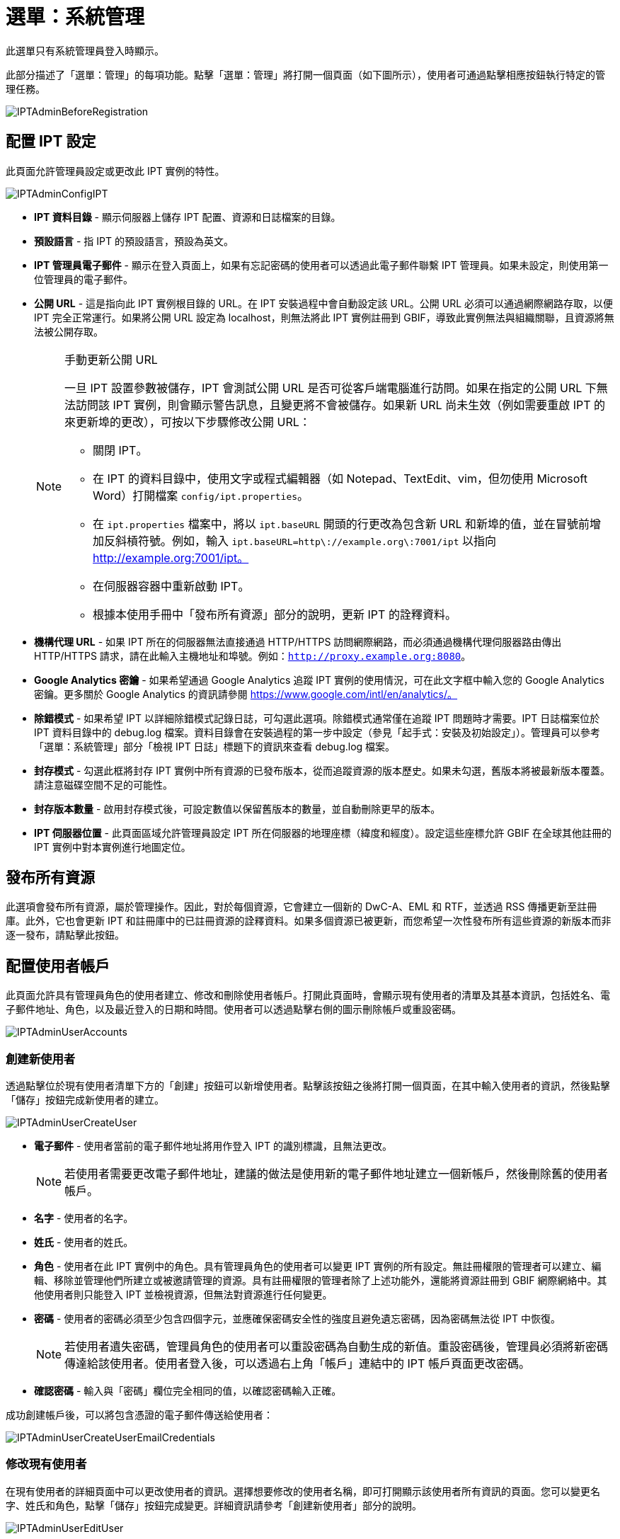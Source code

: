 = 選單：系統管理

此選單只有系統管理員登入時顯示。

此部分描述了「選單：管理」的每項功能。點擊「選單：管理」將打開一個頁面（如下圖所示），使用者可通過點擊相應按鈕執行特定的管理任務。

image::ipt2/administration/IPTAdminBeforeRegistration.png[]

== 配置 IPT 設定
此頁面允許管理員設定或更改此 IPT 實例的特性。

image::ipt2/administration/IPTAdminConfigIPT.png[]

* *IPT 資料目錄* - 顯示伺服器上儲存 IPT 配置、資源和日誌檔案的目錄。
* *預設語言* - 指 IPT 的預設語言，預設為英文。
* *IPT 管理員電子郵件* - 顯示在登入頁面上，如果有忘記密碼的使用者可以透過此電子郵件聯繫 IPT 管理員。如果未設定，則使用第一位管理員的電子郵件。
* [[public-url]] *公開 URL* - 這是指向此 IPT 實例根目錄的 URL。在 IPT 安裝過程中會自動設定該 URL。公開 URL 必須可以通過網際網路存取，以便 IPT 完全正常運行。如果將公開 URL 設定為 localhost，則無法將此 IPT 實例註冊到 GBIF，導致此實例無法與組織關聯，且資源將無法被公開存取。
+
--
[NOTE]
.手動更新公開 URL
====
一旦 IPT 設置參數被儲存，IPT 會測試公開 URL 是否可從客戶端電腦進行訪問。如果在指定的公開 URL 下無法訪問該 IPT 實例，則會顯示警告訊息，且變更將不會被儲存。如果新 URL 尚未生效（例如需要重啟 IPT 的來更新埠的更改），可按以下步驟修改公開 URL：

* 關閉 IPT。
* 在 IPT 的資料目錄中，使用文字或程式編輯器（如 Notepad、TextEdit、vim，但勿使用 Microsoft Word）打開檔案 `config/ipt.properties`。
* 在 `ipt.properties` 檔案中，將以 `ipt.baseURL` 開頭的行更改為包含新 URL 和新埠的值，並在冒號前增加反斜槓符號。例如，輸入 `ipt.baseURL=http\://example.org\:7001/ipt` 以指向 http://example.org:7001/ipt。
* 在伺服器容器中重新啟動 IPT。
* 根據本使用手冊中「發布所有資源」部分的說明，更新 IPT 的詮釋資料。
====

--
* *機構代理 URL* - 如果 IPT 所在的伺服器無法直接通過 HTTP/HTTPS 訪問網際網路，而必須通過機構代理伺服器路由傳出 HTTP/HTTPS 請求，請在此輸入主機地址和埠號。例如：`http://proxy.example.org:8080`。
* *Google Analytics 密鑰* - 如果希望通過 Google Analytics 追蹤 IPT 實例的使用情況，可在此文字框中輸入您的 Google Analytics 密鑰。更多關於 Google Analytics 的資訊請參閱 https://www.google.com/intl/en/analytics/。
* *除錯模式* - 如果希望 IPT 以詳細除錯模式記錄日誌，可勾選此選項。除錯模式通常僅在追蹤 IPT 問題時才需要。IPT 日誌檔案位於 IPT 資料目錄中的 debug.log 檔案。資料目錄會在安裝過程的第一步中設定（參見「起手式：安裝及初始設定」）。管理員可以參考「選單：系統管理」部分「檢視 IPT 日誌」標題下的資訊來查看 debug.log 檔案。
* *封存模式* - 勾選此框將封存 IPT 實例中所有資源的已發布版本，從而追蹤資源的版本歷史。如果未勾選，舊版本將被最新版本覆蓋。請注意磁碟空間不足的可能性。
* *封存版本數量* - 啟用封存模式後，可設定數值以保留舊版本的數量，並自動刪除更早的版本。
* *IPT 伺服器位置* - 此頁面區域允許管理員設定 IPT 所在伺服器的地理座標（緯度和經度）。設定這些座標允許 GBIF 在全球其他註冊的 IPT 實例中對本實例進行地圖定位。

== 發布所有資源
此選項會發布所有資源，屬於管理操作。因此，對於每個資源，它會建立一個新的 DwC-A、EML 和 RTF，並透過 RSS 傳播更新至註冊庫。此外，它也會更新 IPT 和註冊庫中的已註冊資源的詮釋資料。如果多個資源已被更新，而您希望一次性發布所有這些資源的新版本而非逐一發布，請點擊此按鈕。

== 配置使用者帳戶
此頁面允許具有管理員角色的使用者建立、修改和刪除使用者帳戶。打開此頁面時，會顯示現有使用者的清單及其基本資訊，包括姓名、電子郵件地址、角色，以及最近登入的日期和時間。使用者可以透過點擊右側的圖示刪除帳戶或重設密碼。

image::ipt2/administration/IPTAdminUserAccounts.png[]

=== 創建新使用者
透過點擊位於現有使用者清單下方的「創建」按鈕可以新增使用者。點擊該按鈕之後將打開一個頁面，在其中輸入使用者的資訊，然後點擊「儲存」按鈕完成新使用者的建立。

image::ipt2/administration/IPTAdminUserCreateUser.png[]

* *電子郵件* - 使用者當前的電子郵件地址將用作登入 IPT 的識別標識，且無法更改。
+
--
[NOTE]
====
若使用者需要更改電子郵件地址，建議的做法是使用新的電子郵件地址建立一個新帳戶，然後刪除舊的使用者帳戶。
====

--
* *名字* - 使用者的名字。
* *姓氏* - 使用者的姓氏。
* *角色* - 使用者在此 IPT 實例中的角色。具有管理員角色的使用者可以變更 IPT 實例的所有設定。無註冊權限的管理者可以建立、編輯、移除並管理他們所建立或被邀請管理的資源。具有註冊權限的管理者除了上述功能外，還能將資源註冊到 GBIF 網際網絡中。其他使用者則只能登入 IPT 並檢視資源，但無法對資源進行任何變更。
* *密碼* - 使用者的密碼必須至少包含四個字元，並應確保密碼安全性的強度且避免遺忘密碼，因為密碼無法從 IPT 中恢復。
+
--
[NOTE]
====
若使用者遺失密碼，管理員角色的使用者可以重設密碼為自動生成的新值。重設密碼後，管理員必須將新密碼傳達給該使用者。使用者登入後，可以透過右上角「帳戶」連結中的 IPT 帳戶頁面更改密碼。
====

--
* *確認密碼* - 輸入與「密碼」欄位完全相同的值，以確認密碼輸入正確。

成功創建帳戶後，可以將包含憑證的電子郵件傳送給使用者：

image::ipt2/administration/IPTAdminUserCreateUserEmailCredentials.png[]

=== 修改現有使用者
在現有使用者的詳細頁面中可以更改使用者的資訊。選擇想要修改的使用者名稱，即可打開顯示該使用者所有資訊的頁面。您可以變更名字、姓氏和角色，點擊「儲存」按鈕完成變更。詳細資訊請參考「創建新使用者」部分的說明。

image::ipt2/administration/IPTAdminUserEditUser.png[]

下拉選單中包含以下按鈕：

* *重設密碼* - 若使用者忘記密碼，點擊「重設密碼」按鈕可生成新密碼，新密碼會顯示在頁面頂部的通知訊息中。
* *刪除* - 刪除當前使用者。
+
--
[NOTE]
====
IPT 不會自動通知受影響的使用者密碼已變更，因此管理員必須負責將新密碼傳達給該使用者。
====

--

密碼重設後，可以將包含新密碼的電子郵件傳送給使用者：

image::ipt2/administration/IPTAdminUserEmailResetPassword.png[]

=== 刪除使用者
若不再需要某個使用者帳戶，您可以透過詳細頁面將其刪除。點擊使用者詳細頁面底部的「刪除」按鈕即可移除該使用者帳戶。但在以下情況下，無法刪除使用者：

. 管理員無法刪除自己的帳戶，需由另一位管理員刪除。
. IPT 實例必須至少保留一名擁有管理員角色的使用者，因此無法刪除最後一位管理員。若要移除該使用者，請先建立一位新管理員，並用新管理員登入後刪除原管理員的帳戶。
. 每個資源必須至少關聯一名擁有管理員或管理者角色的使用者，因此無法刪除最後一位管理者。若要移除該使用者，請先將其他管理員或具管理者角色的使用者關聯至該資源。請參考 xref:manage-resources.adoc#resource-managers[資源管理者] 以瞭解如何新增管理者。
. 若使用者是某些資源的創建者，則無法刪除該使用者。若要限制該使用者對其資源的存取權，請將其角色變更為普通使用者。請參考 <<修改現有使用者>> 部分的說明以變更使用者角色。

== 配置 GBIF 註冊選項
此頁面允許使用者將 IPT 實例註冊到 GBIF 註冊庫（如果尚未註冊）。IPT 必須先完成註冊，才能將 IPT 中的資源與組織關聯（請參考「選單：系統管理」章節下的「配置組織」），或進行發布（請參考 xref:manage-resources.adoc#published-versions[已發布資源版本]）。已註冊的 IPT 及其公開資源的資訊，將可透過 GBIF 註冊庫的功能進行搜尋，並且公開資源中的資料也可被 GBIF 入口網站索引。如果 IPT 實例已被註冊，其相關資訊可以在 <<編輯 GBIF 註冊資訊>> 頁面進行變更。

註冊的首要步驟是測試 IPT 的公開 URL 是否有效，並能被 GBIF 服務連結。點擊「驗證」按鈕進行測試。

若驗證失敗，系統會顯示錯誤訊息，並指出連結失敗的原因。可能導致失敗的原因包括：

* *無網際網路連線* - IPT 需要有效的網際網路連線才能正常運作。如果在按下「驗證」按鈕時失去網際網路連線，將導致驗證失敗。請恢復網際網路連線後再嘗試進行註冊。
* *公開或機構代理 URL 不正確* - 在 IPT 設定過程中，公開 URL 會自動檢測並配置（請參見 xref:initial-setup.adoc[初始設定] 部分）。如果 IPT 所安裝的伺服器配置發生變更，則需要一併更改公開 URL 或機構代理 URL。公開和機構代理 URL 可以在「配置 IPT 設定」頁面中更改（請參閱 <<配置 IPT 設定>> 部分中的公開 URL 和機構代理 URL 說明）。
* *防火牆* - 如果網際網路連線正常，防火牆可能會阻止連接到公開 URL 或機構代理 URL。請修改防火牆或機構代理設置以允許外部連接。
* *無法訪問 GBIF 註冊庫* - 如果錯誤訊息顯示並未發生上述錯誤，但仍無法與 GBIF 註冊庫進行通信，請向 GBIF 服務台（helpdesk@gbif.org）通報無法連接至 GBIF 註冊的問題。

image::ipt2/administration/IPTAdminRegistrationStep1.png[]

如果 IPT 通過上述驗證步驟，將顯示需要填寫註冊所需其他資訊的表單。在此步驟中，IPT 實例將與某一組織建立關聯。*該組織必須已經在 GBIF 註冊庫中被註冊，且具有共享標記（shared token）*。

image::ipt2/administration/IPTAdminRegistrationStep2.png[]

以下是有關表單欄位的詳細說明：

* *組織* - 下拉選單包含 GBIF 註冊庫中的組織列表。選擇與此 IPT 實例相關聯的單一組織。如果無法在列表中找到目標組織，請使用 GBIF 註冊庫（https://www.gbif.org/publisher/search）檢查該組織是否以與預期不同的名稱註冊。如果該組織尚未在 GBIF 註冊庫中註冊，請聯繫 GBIF 服務台以完成組織註冊，然後再繼續進行 IPT 註冊。點擊幫助圖示並點開 GBIF 服務台連結即可打開預設郵件客戶端，填寫必要資訊後發送郵件。
* *組織的共享標記* - 必須在此文字框中輸入該組織在 GBIF 註冊庫中註冊的共享標記，以驗證使用者有權限將 IPT 實例與該組織關聯。如果您未持有組織的共享標記，可向註冊聯絡人請求。選擇組織後，共享標記文字框下方將顯示該組織主要聯絡人的連結。共享標記將用於在按下標示為「儲存」的按鈕時驗證 IPT 的註冊狀態。
* *別名* - 輸入一個方便的名稱或代碼以代表此 IPT 實例中的組織。別名將在 IPT 使用者介面內的組織下拉選單中代替完整組織名稱出現。
* *是否可以發布資源？* - 如果選定的組織也可以與此 IPT 實例發布的資源相關聯，請勾選此選項。如果未勾選，則該組織不會出現在可用於關聯資源的組織列表中。只有當該組織僅作為 IPT 實例的主機，而不涉及通過 IPT 實例發布任何資源時，才保持未勾選狀態。
* *IPT 實例稱號* - 輸入 IPT 實例的稱號，該稱號將用於 GBIF 的註冊。稱號是用於列出和搜索 IPT 實例的主要資訊。
* *此 IPT 實例的相關說明* - 輸入此 IPT 實例的相關說明，該說明將用於 GBIF 的註冊。說明的目的是幫助註冊使用者進一步了解此 IPT 實例的意義，尤其是詮釋資料欄位以外的更多資訊。
* *聯絡人姓名* - 輸入負責提供 IPT 實例安裝資訊的人的姓名。此人應是 IPT 實例中擁有管理員角色，並了解安裝技術細節的使用者。
* *聯絡人電子郵件* - 輸入與聯絡人姓名相對應的電子郵件地址。
* *IPT 密碼* - 輸入用於編輯 GBIF 註冊庫中此 IPT 安裝實例條目的密碼。
* *儲存* - 當上述所有資訊均已填寫或選擇後，按下「儲存」按鈕以完成此 IPT 實例的安裝與註冊於 GBIF 註冊庫。在成功註冊 IPT 實例後，「配置 GBIF 註冊」頁面將顯示 IPT 已與所選組織建立關聯。同時，成功註冊後，「配置組織」頁面將可從「選單：系統管理」中訪問。
* *注意*: 任何對 IPT 註冊的更改（而非資源註冊——相關資訊請參見「資源概覽」標題下的「公開狀態」部分以及「選單：資源管理」中「發布所有資源」標題下的資訊），均需與 GBIF 服務台（helpdesk@gbif.org）協商進行。

=== 編輯 GBIF 註冊
在 IPT 完成註冊後，使用者可以在此頁面更新 IPT 註冊的資訊。更新操作可確保 IPT 及其所有已註冊的資源與 GBIF 註冊庫保持同步。 *每次 IPT 的公開 URL 發生變更時，管理員應執行一次更新。* 管理員也可以通過此頁面更新 IPT 實例的稱號、說明、聯絡人姓名以及聯絡人電子郵件。此頁面不支援更改託管的組織。如需更改託管組織，管理員必須直接聯絡 GBIF 服務台（helpdesk@gbif.org）。

image::ipt2/administration/IPTAdminEditRegistration.png[]

網路檢視：

image::ipt2/administration/IPTAdminEditRegistrationNetwork.png[]

編輯組織的共享標記檢視：

image::ipt2/administration/IPTAdminEditRegistrationTokens.png[]

== 配置組織
在 IPT 實例成功註冊到 GBIF 註冊之前，此頁面無法使用（請參見「選單：系統管理」底下「配置 GBIF 註冊」部分的資訊）。完成註冊後，此頁面將顯示可在該 IPT 實例中與資源進行關聯的組織列表。若 IPT 主機為除其所關聯的組織以外的其他組織託管資料，則必須先配置這些額外的組織，才能使用它們。

****
_在 IPT 中指派 DOI 的情況不常見，極少數發布者會使用此功能。詳見 xref:doi-workflow.adoc[]。_

能夠為資源指派 DOI 的 IPT 必須為擁有 DataCite 帳戶的組織。配置 DataCite 帳戶的組織不一定必須能夠發布資源（與資源相關聯）。一次只能使用一個 DataCite 帳戶來註冊 DOI，且 IPT 的檔案封存模式也必須開啟（請參閱 <<配置 IPT 設定>> 部分以了解檔案封存模式）。組織列表將顯示哪些組織已配置 DataCite 帳戶，以及在此 IPT 實例中的哪個組織已被選定用於為所有資源註冊 DOI。
****

image::ipt2/administration/IPTAdminOrgs.png[]

=== 編輯組織
在此頁面，具有管理員角色的使用者可以編輯組織。點擊「編輯」按鈕以打開包含所選組織相關詳細資訊的頁面。有關此表單中各欄位及選項的說明，請參考以下資訊：

image::ipt2/administration/IPTAdminOrgsEditOrg.png[]

以下是有關表單欄位的詳細說明：

* *組織名稱* - 組織在 GBIF 註冊庫中的名稱。*注意*：此項無法被更改。
* *組織共享標記* - 用於在 GBIF 註冊庫中編輯此組織條目的共享標記。
* *組織別名* - 在 IPT 實例中為方便起見給予組織的名稱；在 IPT 的組織選單中，別名將代替完整的組織名稱顯示。
* *是否可以發布資源* - 此選框表示該組織是否可以在 IPT 中與資源相關聯。只有勾選此選框的組織才會出現在可與資源關聯的列表中。
* *DOI 註冊機構* - 用於 xref:doi-workflow.adoc[註冊 DOI] 的帳戶類型；目前僅支援 DataCite。_大多數發布者不需要此功能_。 *注意*：組織與 DataCite 成員簽訂協議後，帳戶將被發放，允許該組織在一個以上的前綴（如 10.5072）和一個以上的域名（如 gbif.org）下註冊 DOI。請確認該帳戶確實可以在 IPT 的域名/公開 URL 下註冊 DOI，否則無法通過 IPT 進行註冊。
* *帳戶使用者名稱* - 分配給該組織的 DataCite 帳戶的使用者名稱（標記）。
* *帳戶密碼* - 分配給該組織的 DataCite 帳戶的密碼。
* *DOI 前綴/肩標* - 用於生成 DOI 的首選前綴/肩標。此前綴對組織的帳戶是唯一的。注意：在 IPT 處於測試模式時，請使用 https://blog.datacite.org/test-prefix-10-5072-retiring-june-1/[測試前綴]。
* *帳戶已啟用* - 勾選此選框表示該 DataCite 帳戶是 IPT 用於為資料集註冊 DOI 的唯一帳戶。同一時間只能啟用一個 DataCite 帳戶。

=== 新增組織
在具有管理員角色的使用者新增組織之前，資源無法與其關聯。點擊「新增」按鈕以打開頁面，從 GBIF 註冊庫中選取要在此 IPT 實例中使用的其他組織。有關此頁面中各欄位及選項的說明，請參見上述「編輯組織」部分。在選擇所需的組織並輸入所有相關資料（包括該組織的共享標記）後，點擊「儲存」按鈕以將所選組織新增到列表中。

image::ipt2/administration/IPTAdminOrgsAddOrg.png[]

== 配置核心類型和延伸資料集
此頁面允許具有管理員角色的使用者啟用 IPT 實例，以從 GBIF 註冊庫中導入和分享各種預先定義好的資料類型。每種類型包含支持特定用途的屬性（欄位、術語）。例如，達爾文核心標準分類單元核心類型提供與分類學名稱、分類單位名稱使用及分類單位概念相關的資訊，並允許 IPT 為分類學及命名法清單提供資源。核心類型與延伸資料集之間的區別在於：核心類型提供資料紀錄的基礎（如出現、分類單元及調查活動），而延伸資料集提供將額外資料與核心類型紀錄關聯的手段。正如「資源概覽」部分的「達爾文核心標準資料對照」標題下所說，每個資源只能選擇一個核心類型。

詞彙表包含特定核心類型或延伸資料集中的某個術語可接受的有效值列表。例如，{latest-basis-of-record}[達爾文核心標準類型詞彙表] 包含達爾文核心標準術語 http://rs.tdwg.org/dwc/terms/#basisOfRecord[basisOfRecord] 的所有標準資料。

在已安裝的核心類型和延伸資料集列表之下，有一個標示為「同步延伸資料集和詞彙表」的部分和一個標示著「同步」的按鈕。GBIF 註冊庫中存在但尚未設置的核心類型和延伸資料集的最新版本將顯示在詞彙表底下。

image::ipt2/administration/IPTAdminExtensions.png[]

延伸資料集的列表（已安裝與未安裝）各有兩列。左側列顯示以連結呈現的延伸資料集名稱和標示為「安裝」或「移除」的按鈕。如果延伸資料集已過期，還會出現標示為「更新」的按鈕。右側列提供關於延伸資料集的摘要資訊，包括延伸資料集設計的資料類型的簡要說明、關於延伸資料集的更多資訊連結（若有）、發布日期、延伸資料集中的屬性（欄位、術語）數量、延伸資料集名稱、命名空間、RowType 和關鍵字。有關這些屬性的更多資訊，請參見達爾文核心集檔案的說明文件：http://rs.tdwg.org/dwc/terms/guides/text/。以下是針對延伸資料集所可以進行的操作：

=== 同步延伸資料集和詞彙表
延伸資料集可以使用預定義值的術語列表，稱為控制詞彙表。這些詞彙表可能會定期更改（例如，新增了新的轉譯），需要在 IPT 中進行更新。點擊「同步」按鈕以將現有詞彙表與 GBIF 註冊庫同步。完成更新後，系統會顯示同步成功或發生錯誤的訊息。

=== 檢視延伸資料集詳細資訊
第一欄中每個延伸資料集的標題是一個連結，指向該延伸資料集的詳細資訊頁面。頁面中延伸集標題的右側欄位中可以看到所有摘要資訊，以及該延伸資料集內每個屬性的詳細說明、參考資料及範例。

image::ipt2/administration/IPTAdminExtensionsDetail.png[]

對於具有控制詞彙表的屬性，右側欄位中的屬性資訊將包含詞彙表的名稱，並以連結的方式呈現在「詞彙表：」標籤旁。點擊該連結會打開詞彙表的詳細資訊頁面，該頁面頂部顯示詞彙表摘要，並附有有效值的表格及其詳細資訊，如首選術語、替代術語及識別碼等。

image::ipt2/administration/IPTAdminExtensionsDetailVocabulary.png[]

=== 安裝延伸資料集
對於尚未在 IPT 中安裝的任何延伸資料集，其名稱下方的左側欄位會有一個標示為「安裝」的按鈕。點擊此按鈕即可從 GBIF 註冊庫中檢索該延伸資料集並將其安裝到 IPT 中。

=== 移除延伸資料集
對於已安裝到 IPT 的任何延伸資料集，可以通過點擊標示為「移除」的按鈕將其移除。任何已用於 IPT 中某資源資料對照的延伸資料集均無法移除。如果嘗試移除這種延伸資料集，系統將顯示錯誤訊息及一份使用該延伸資料集進行資料對照的資源清單。

=== 更新延伸資料集
對於已安裝且資料或資訊有待更新的延伸資料集，可以通過點擊標示為「更新」的按鈕進行更新。更新延伸資料集可以使用新增的術語和詞彙表。在更新過程中，任何與已廢止術語的現有對照將被移除，而已替換為其他術語的現有對照將自動被更新。更新後，應檢查並重新發布所有有更動的資源。

image::ipt2/administration/IPTAdminExtensionsUpdate.png[]

== 資料套件

此頁面允許具有管理員角色的使用者啟用 IPT 實例以從 GBIF 註冊庫中導入和分享各種預定義的資料類型。每種類型包含支援特定用途的屬性（欄位）。

image::ipt2/administration/IPTAdminDataPackages.png[]

詳細頁面：

image::ipt2/administration/IPTAdminDataPackagesDetail.png[]

== 使用者介面管理

可以通過「使用者介面管理」頁面管理 IPT 的標誌及配色主題。

image::ipt2/administration/IPTAdminUIManagement.png[]

== 檢視 IPT 日誌
在運行 IPT 時執行的操作所產生的訊息會記錄在 IPT 資料目錄中的名為「logs」的目錄下的文件中（請參見「選單：系統管理」中「IPT 設定」部分的資訊）。「檢視 IPT 日誌」頁面顯示來自名為 admin.log 的文件中的訊息，該文件僅包含嚴重性為 WARNING 或更高級別的日誌訊息（例如錯誤）。完整的日誌訊息（包含在名為 debug.log 的文件中）可以通過點擊標示為「完整日誌文件」的連結來打開和檢視。完整日誌文件的內容在報告明顯的錯誤時可能會有助於將來進行除錯。

image::ipt2/administration/IPTAdminLogs.png[]
